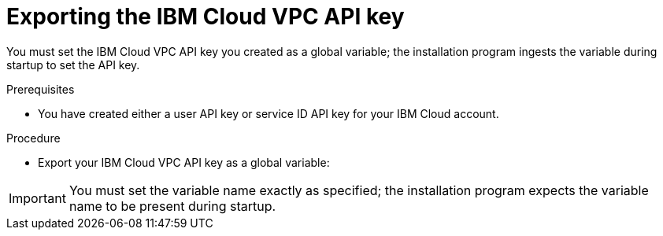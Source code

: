 // Module included in the following assemblies:
//
// * installing/installing_ibm_cloud_public/installing-ibm-cloud-customizations.adoc
// * installing/installing_ibm_cloud_public/installing-ibm-cloud-network-customizations.adoc
// * installing/installing_ibm_cloud_public/installing-ibm-cloud-vpc.adoc

ifeval::["{context}" == "installing-ibm-cloud-customizations"]
:ibm-vpc:
endif::[]
ifeval::["{context}" == "installing-ibm-cloud-network-customizations"]
:ibm-vpc:
endif::[]
ifeval::["{context}" == "installing-ibm-cloud-vpc"]
:ibm-vpc:
endif::[]

:_content-type: PROCEDURE
[id="installation-ibm-cloud-export-variables_{context}"]
= Exporting the IBM Cloud VPC API key

You must set the IBM Cloud VPC API key you created as a global variable; the installation program ingests the variable during startup to set the API key.

.Prerequisites

* You have created either a user API key or service ID API key for your IBM Cloud account.

.Procedure

* Export your IBM Cloud VPC API key as a global variable:
ifdef::ibm-vpc[]
+
[source,terminal]
----
$ export IC_API_KEY=<api_key>
----
endif::ibm-vpc[]

[IMPORTANT]
====
You must set the variable name exactly as specified; the installation program expects the variable name to be present during startup.
====

ifeval::["{context}" == "installing-ibm-cloud-customizations"]
:!ibm-vpc:
endif::[]
ifeval::["{context}" == "installing-ibm-cloud-network-customizations"]
:!ibm-vpc:
endif::[]
ifeval::["{context}" == "installing-ibm-cloud-vpc"]
:!ibm-vpc:
endif::[]
